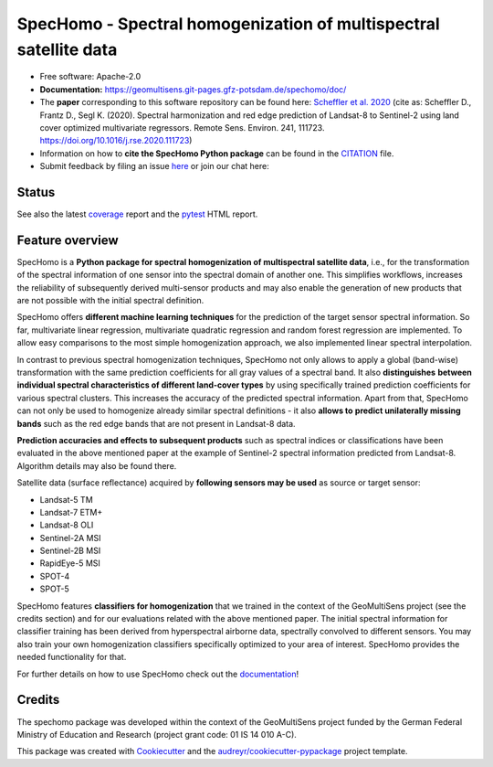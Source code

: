==================================================================
SpecHomo - Spectral homogenization of multispectral satellite data
==================================================================

* Free software: Apache-2.0
* **Documentation:** https://geomultisens.git-pages.gfz-potsdam.de/spechomo/doc/
* The **paper** corresponding to this software repository can be found here:
  `Scheffler et al. 2020 <https://doi.org/10.1016/j.rse.2020.111723>`__ (cite as:
  Scheffler D., Frantz D., Segl K. (2020). Spectral harmonization and red edge prediction of Landsat-8 to Sentinel-2
  using land cover optimized multivariate regressors. Remote Sens. Environ. 241, 111723.
  https://doi.org/10.1016/j.rse.2020.111723)
* Information on how to **cite the SpecHomo Python package** can be found in the
  `CITATION <https://git.gfz-potsdam.de/geomultisens/spechomo/-/blob/main/CITATION>`__ file.
* Submit feedback by filing an issue `here <https://git.gfz-potsdam.de/geomultisens/spechomo/issues>`__
  or join our chat here: |Gitter|

.. |Gitter| image:: https://badges.gitter.im/Join%20Chat.svg
    :target: https://gitter.im/spechomo/community#
    :alt: https://gitter.im/spechomo/community#

Status
------

.. image:: https://git.gfz-potsdam.de/geomultisens/spechomo/badges/main/pipeline.svg
        :target: https://git.gfz-potsdam.de/geomultisens/spechomo/commits/main
.. image:: https://git.gfz-potsdam.de/geomultisens/spechomo/badges/main/coverage.svg
        :target: https://geomultisens.git-pages.gfz-potsdam.de/spechomo/coverage/
.. image:: https://img.shields.io/static/v1?label=Documentation&message=GitLab%20Pages&color=orange
        :target: https://geomultisens.git-pages.gfz-potsdam.de/spechomo/doc/
.. image:: https://img.shields.io/pypi/v/spechomo.svg
        :target: https://pypi.python.org/pypi/spechomo
.. image:: https://img.shields.io/conda/vn/conda-forge/spechomo.svg
        :target: https://anaconda.org/conda-forge/spechomo
.. image:: https://img.shields.io/pypi/l/spechomo.svg
        :target: https://git.gfz-potsdam.de/geomultisens/spechomo/blob/main/LICENSE
.. image:: https://img.shields.io/pypi/pyversions/spechomo.svg
        :target: https://img.shields.io/pypi/pyversions/spechomo.svg
.. image:: https://img.shields.io/pypi/dm/spechomo.svg
        :target: https://pypi.python.org/pypi/spechomo
.. image:: https://zenodo.org/badge/241405333.svg
   :target: https://zenodo.org/badge/latestdoi/241405333

See also the latest coverage_ report and the pytest_ HTML report.


Feature overview
----------------

SpecHomo is a **Python package for spectral homogenization of multispectral satellite data**, i.e., for the transformation
of the spectral information of one sensor into the spectral domain of another one. This simplifies workflows, increases
the reliability of subsequently derived multi-sensor products and may also enable the generation of new products that
are not possible with the initial spectral definition.

SpecHomo offers **different machine learning techniques** for the prediction of the target sensor spectral information. So
far, multivariate linear regression, multivariate quadratic regression and random forest regression are implemented. To
allow easy comparisons to the most simple homogenization approach, we also implemented linear spectral interpolation.

In contrast to previous spectral homogenization techniques, SpecHomo not only allows to apply a global (band-wise)
transformation with the same prediction coefficients for all gray values of a spectral band. It also **distinguishes**
**between individual spectral characteristics of different land-cover types** by using specifically trained prediction
coefficients for various spectral clusters. This increases the accuracy of the predicted spectral information.
Apart from that, SpecHomo can not only be used to homogenize already similar spectral definitions - it also **allows to**
**predict unilaterally missing bands** such as the red edge bands that are not present in Landsat-8 data.

**Prediction accuracies and effects to subsequent products** such as spectral indices or classifications have been
evaluated in the above mentioned paper at the example of Sentinel-2 spectral information predicted from Landsat-8.
Algorithm details may also be found there.

Satellite data (surface reflectance) acquired by **following sensors may be used** as source or target sensor:

* Landsat-5 TM
* Landsat-7 ETM+
* Landsat-8 OLI
* Sentinel-2A MSI
* Sentinel-2B MSI
* RapidEye-5 MSI
* SPOT-4
* SPOT-5

SpecHomo features **classifiers for homogenization** that we trained in the context of the GeoMultiSens project (see the
credits section) and for our evaluations related with the above mentioned paper. The initial spectral information for
classifier training has been derived from hyperspectral airborne data, spectrally convolved to different sensors. You
may also train your own homogenization classifiers specifically optimized to your area of interest. SpecHomo provides
the needed functionality for that.

For further details on how to use SpecHomo check out the
`documentation <https://geomultisens.git-pages.gfz-potsdam.de/spechomo/doc/>`__!

Credits
-------

The spechomo package was developed within the context of the GeoMultiSens project funded
by the German Federal Ministry of Education and Research (project grant code: 01 IS 14 010 A-C).

This package was created with Cookiecutter_ and the `audreyr/cookiecutter-pypackage`_ project template.

.. _Cookiecutter: https://github.com/audreyr/cookiecutter
.. _`audreyr/cookiecutter-pypackage`: https://github.com/audreyr/cookiecutter-pypackage
.. _coverage: https://geomultisens.git-pages.gfz-potsdam.de/spechomo/coverage/
.. _pytest: https://geomultisens.git-pages.gfz-potsdam.de/spechomo/test_reports/report.html

